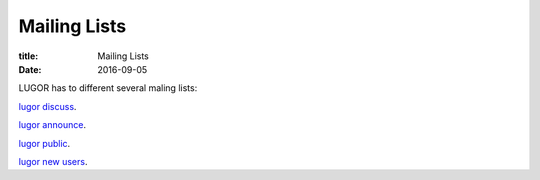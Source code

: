 Mailing Lists
#############

:title: Mailing Lists
:date: 2016-09-05

LUGOR has to different several maling lists:

`lugor discuss <http://list.xcski.com/mailman/listinfo/lugor-discuss>`_.

`lugor announce <http://list.xcski.com/mailman/listinfo/lugor-announce>`_.

`lugor public <http://list.xcski.com/mailman/listinfo/lugor-public>`_.

`lugor new users <http://list.xcski.com/mailman/listinfo/lugor-newbie>`_.
